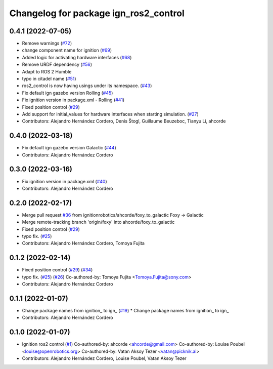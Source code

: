 ^^^^^^^^^^^^^^^^^^^^^^^^^^^^^^^^^^^^^^^^^^^
Changelog for package ign_ros2_control
^^^^^^^^^^^^^^^^^^^^^^^^^^^^^^^^^^^^^^^^^^^

0.4.1 (2022-07-05)
------------------
* Remove warnings (`#72 <https://github.com/ignitionrobotics/ign_ros2_control/issues/72>`_)
* change component name for ignition (`#69 <https://github.com/ignitionrobotics/ign_ros2_control/issues/69>`_)
* Added logic for activating hardware interfaces (`#68 <https://github.com/ignitionrobotics/ign_ros2_control/issues/68>`_)
* Remove URDF dependency (`#56 <https://github.com/ignitionrobotics/ign_ros2_control/issues/56>`_)
* Adapt to ROS 2 Humble
* typo in citadel name (`#51 <https://github.com/ignitionrobotics/ign_ros2_control/issues/51>`_)
* ros2_control is now having usings under its namespace. (`#43 <https://github.com/ignitionrobotics/ign_ros2_control/issues/43>`_)
* Fix default ign gazebo version Rolling (`#45 <https://github.com/ignitionrobotics/ign_ros2_control/issues/45>`_)
* Fix ignition version in package.xml - Rolling (`#41 <https://github.com/ignitionrobotics/ign_ros2_control/issues/41>`_)
* Fixed position control (`#29 <https://github.com/ignitionrobotics/ign_ros2_control/issues/29>`_)
* Add support for initial_values for hardware interfaces when starting simulation. (`#27 <https://github.com/ignitionrobotics/ign_ros2_control/issues/27>`_)
* Contributors: Alejandro Hernández Cordero, Denis Štogl, Guillaume Beuzeboc, Tianyu Li, ahcorde

0.4.0 (2022-03-18)
------------------
* Fix default ign gazebo version Galactic (`#44 <https://github.com/ignitionrobotics/ign_ros2_control/issues/44>`_)
* Contributors: Alejandro Hernández Cordero

0.3.0 (2022-03-16)
------------------
* Fix ignition version in package.xml (`#40 <https://github.com/ignitionrobotics/ign_ros2_control/issues/40>`_)
* Contributors: Alejandro Hernández Cordero

0.2.0 (2022-02-17)
------------------
* Merge pull request `#36 <https://github.com/ignitionrobotics/ign_ros2_control/issues/36>`_ from ignitionrobotics/ahcorde/foxy_to_galactic
  Foxy -> Galactic
* Merge remote-tracking branch 'origin/foxy' into ahcorde/foxy_to_galactic
* Fixed position control (`#29 <https://github.com/ignitionrobotics/ign_ros2_control/issues/29>`_)
* typo fix. (`#25 <https://github.com/ignitionrobotics/ign_ros2_control/issues/25>`_)
* Contributors: Alejandro Hernández Cordero, Tomoya Fujita

0.1.2 (2022-02-14)
------------------
* Fixed position control (`#29 <https://github.com/ignitionrobotics/ign_ros2_control/issues/29>`_) (`#34 <https://github.com/ignitionrobotics/ign_ros2_control/issues/34>`_)
* typo fix. (`#25 <https://github.com/ignitionrobotics/ign_ros2_control/issues/25>`_) (`#26 <https://github.com/ignitionrobotics/ign_ros2_control/issues/26>`_)
  Co-authored-by: Tomoya Fujita <Tomoya.Fujita@sony.com>
* Contributors: Alejandro Hernández Cordero

0.1.1 (2022-01-07)
------------------
* Change package names from ignition\_ to ign\_ (`#19 <https://github.com/ignitionrobotics/ign_ros2_control/pull/22>`_)
  * Change package names from ignition\_ to ign\_
* Contributors: Alejandro Hernández Cordero

0.1.0 (2022-01-07)
------------------
* Ignition ros2 control (`#1 <https://github.com/ignitionrobotics/ign_ros2_control/issues/1>`_)
  Co-authored-by: ahcorde <ahcorde@gmail.com>
  Co-authored-by: Louise Poubel <louise@openrobotics.org>
  Co-authored-by: Vatan Aksoy Tezer <vatan@picknik.ai>
* Contributors: Alejandro Hernández Cordero, Louise Poubel, Vatan Aksoy Tezer
